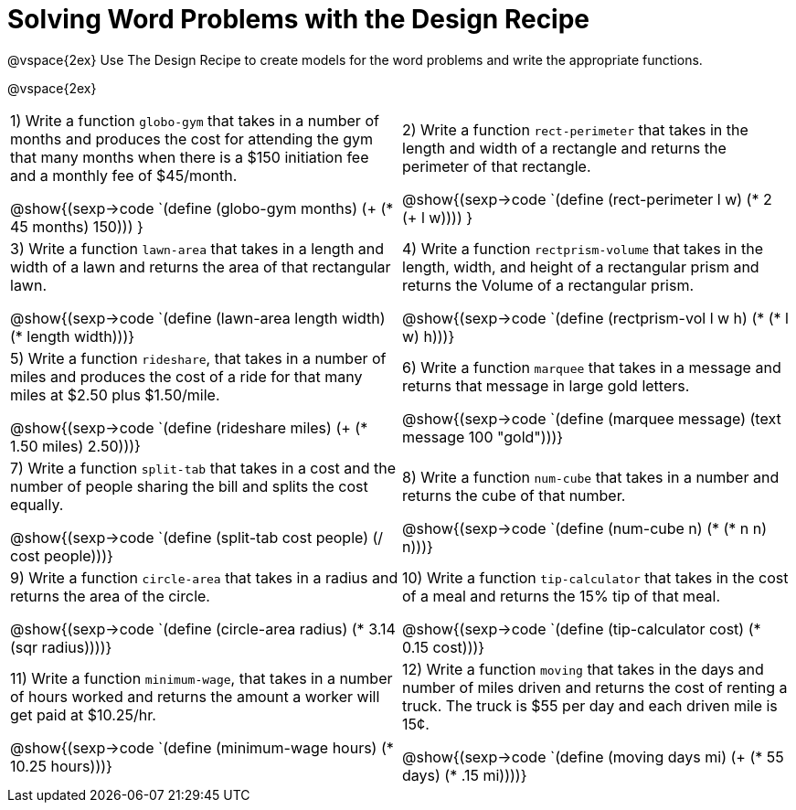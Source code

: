 = Solving Word Problems with the Design Recipe

@vspace{2ex}
Use The Design Recipe to create models for the word problems and write the appropriate functions.

@vspace{2ex}

[cols="1a,1a"]
|===
|1) Write a function `globo-gym` that takes in a number of months and produces the cost for attending the gym that many months when there is a $150 initiation fee and a monthly fee of $45/month.


@show{(sexp->code `(define (globo-gym months) (+ (* 45 months) 150))) }


|2) Write a function `rect-perimeter` that takes in the length and width of a rectangle and returns the perimeter of that rectangle.

@show{(sexp->code `(define (rect-perimeter l w) (* 2 (+ l w)))) }

|3) Write a function `lawn-area` that takes in a length and width of a lawn and returns the area of that rectangular lawn.

@show{(sexp->code `(define (lawn-area length width) (* length width)))}

|4) Write a function `rectprism-volume` that takes in the length, width, and height of a rectangular prism and returns the Volume of a rectangular prism.

@show{(sexp->code `(define (rectprism-vol l w h)  (* (* l w) h)))}

|5) Write a function `rideshare`, that takes in a number of miles and produces the cost of a ride for that many miles at $2.50 plus $1.50/mile.

@show{(sexp->code `(define (rideshare miles) (+ (* 1.50 miles) 2.50)))}

|6) Write a function `marquee` that takes in a message and returns that message in large gold letters.

@show{(sexp->code `(define (marquee message) (text message 100 "gold")))}

|7) Write a function `split-tab` that takes in a cost and the number of people sharing the bill and splits the cost equally.

@show{(sexp->code `(define (split-tab cost people) (/ cost people)))}

|8) Write a function `num-cube` that takes in a number and returns the cube of that number.

@show{(sexp->code `(define (num-cube n) (* (* n n) n)))}

|9) Write a function `circle-area` that takes in a radius and returns the area of the circle.

@show{(sexp->code `(define (circle-area radius) (* 3.14 (sqr radius))))}

|10) Write a function `tip-calculator` that takes in the cost of a meal and returns the 15% tip of that meal.

@show{(sexp->code `(define (tip-calculator cost) (* 0.15 cost)))}

|11) Write a function `minimum-wage`, that takes in a number of hours worked and returns the amount a worker will get paid at $10.25/hr.

@show{(sexp->code `(define (minimum-wage hours) (* 10.25 hours)))}

|12) Write a function `moving` that takes in the days and number of miles driven and returns the cost of renting a truck. The truck is $55 per day and each driven mile is 15¢.

@show{(sexp->code `(define (moving days mi) (+ (* 55 days) (* .15 mi))))}

|===
